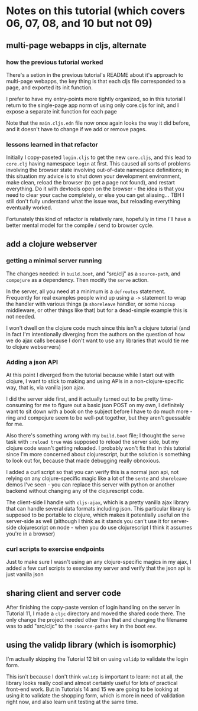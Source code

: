 * Notes on this tutorial (which covers 06, 07, 08, and 10 but not 09)
** multi-page webapps in cljs, alternate

*** how the previous tutorial worked
There's a setion in the previous tutorial's README about
it's approach to multi-page webapps, the key thing is that
each cljs file corresponded to a page, and exported its
init function.

I prefer to have my entry-points more tightly organized,
so in this tutorial I return to the single-page app
norm of using only core.cljs for init, and I expose
a separate init function for each page

Note that the =main.cljs.edn= file now once again looks
the way it did before, and it doesn't have to change if we
add or remove pages.

*** lessons learned in that refactor

Initially I copy-paseted =login.cljs= to get the new =core.cljs=,
and this lead to =core.clj= having namespace =login= at first.
This caused all sorts of problems involving the browser state
involving out-of-date namespace definitions; in this situation
my advice is to shut down your development environment, make
clean, reload the browser (to get a page not found), and
restart everything. Do it with devtools open on the browser - the
idea is that you need to clear your cache completely, or else you
can get aliasing... TBH I still don't fully understand what the
issue was, but reloading everything eventually worked.

Fortunately this kind of refactor is relatively rare, hopefully
in time I'll have a better mental model for the compile / send
to browser cycle.

** add a clojure webserver

*** getting a minimal server running
The changes needed: in =build.boot=, and "src/clj" as a =source-path=,
and =compojure= as a dependency. Then modify the =serve= action.

In the server, all you need at a minimum is a =defroutes= statement.
Frequently for real examples people wind up using a =->= statement to
wrap the handler with various things (a =shoreleave= handler, or some
=hiccup= middleware, or other things like that) but for a dead-simple
example this is not needed.

I won't dwell on the clojure code much since this isn't a clojure tutorial
(and in fact I'm intentionally diverging from the authors on the question
of how we do ajax calls because I don't want to use any libraries that would
tie me to clojure webservers)

*** Adding a json API

At this point I diverged from the tutorial because while I start out with
clojure, I want to stick to making and using APIs in a non-clojure-specific
way, that is, via vanilla json ajax.

I did the server side first, and it actually turned out to be pretty
time-consuming for me to figure out a basic json POST on my own, I definitely
want to sit down with a book on the subject before I have to do much more -
ring and compojure seem to be well-put together, but they aren't guessable
for me.

Also there's something wrong with my =build.boot= file; I thought the
=serve= task with =:reload true= was supposed to reload the server side,
but my clojure code wasn't getting reloaded. I probably won't fix that in
this tutorial since I'm more concerned about clojurescript, but the solution
is something to look out for, because that made debugging really obnoxious.

I added a curl script so that you can verify this is a normal json api,
not relying on any clojure-specific magic like a lot of the =sente= and
=shoreleave= demos I've seen - you can replace this server with python or
another backend without changing any of the clojurescript code.

The client-side I handle with =cljs-ajax=, which is a pretty vanilla
ajax library that can handle several data formats including json. This
particular library is supposed to be portable to clojure, which makes
it potentially useful on the server-side as well (although I think as
it stands you can't use it for server-side clojurescript on node - when
you do use clojurescript I think it assumes you're in a browser)

*** curl scripts to exercise endpoints

Just to make sure I wasn't using an any clojure-specific magics in my
ajax, I added a few curl scripts to exercise my server and verify that the
json api is just vanilla json

** sharing client and server code

After finishing the copy-paste version of login handling on the server
in Tutorial 11, I made a =cljc= directory and moved the shared code there.
The only change the project needed other than that and changing the
filename was to add "src/cljc" to the =:source-paths= key in the boot
=env=.

** using the validp library (which is isomorphic)

I'm actually skipping the Tutorial 12 bit on using =validp= to validate
the login form.

This isn't because I don't think =validp= is important to learn: not at
all, the library looks really cool and almost certainly useful for lots
of practical front-end work. But in Tutorials 14 and 15 we
are going to be looking at using it to validate the shopping form, which
is more in need of validation right now, and also learn unit testing
at the same time.
